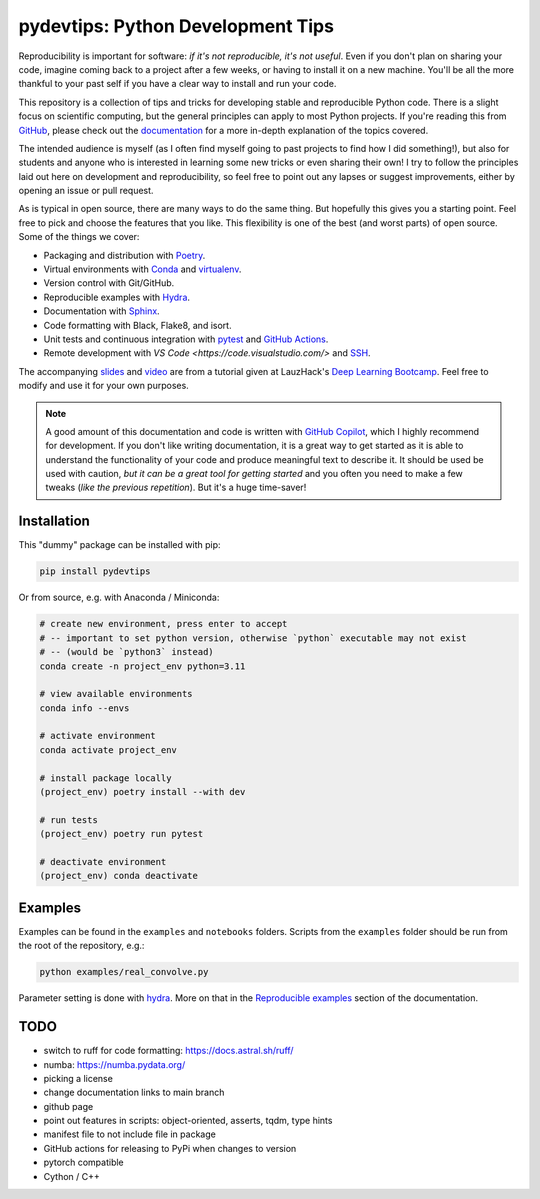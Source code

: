 ***************************************
pydevtips: Python Development Tips
***************************************

.. image:: https://readthedocs.org/projects/pydevtips/badge/?version=latest
    :target: http://pydevtips.readthedocs.io/en/latest/
    :alt: Documentation Status


.. image:: https://github.com/ebezzam/python-dev-tips/actions/workflows/poetry.yml/badge.svg
    :target: https://github.com/ebezzam/python-dev-tips/blob/main/.github/workflows/poetry.yml
    :alt: Unit tests and formatting

.. image:: https://img.shields.io/badge/YouTube-%23FF0000.svg?style=for-the-badge&logo=YouTube&logoColor=white
    :target: https://youtu.be/okxaTuBdDuY?si=5AQ5pOpmsCH8BLt2&t=3803
    :alt: Recording

.. image:: https://img.shields.io/badge/Google_Slides-yellow
    :target: https://docs.google.com/presentation/d/1D1_JywMl2rjaeuVzpykPBOJsDIuwQKGOJB4EFZjej2s/edit#slide=id.g2eaa4b61f15_0_1346
    :alt: Slides


.. .. |ss| raw:: html

..    <strike>

.. .. |se| raw:: html
..    </strike>


Reproducibility is important for software: *if it's not reproducible, it's not useful*. 
Even if you don't plan on sharing your code, imagine 
coming back to a project after a few weeks, or having
to install it on a new machine. You'll be all the more thankful to your
past self if you have a clear way to install and run your code.

This repository is a collection of tips and tricks for developing stable 
and reproducible Python code. There is a slight focus on scientific 
computing, but the general principles can apply to most Python projects.
If you're reading this from `GitHub <https://github.com/ebezzam/python-dev-tips>`_, please check out the 
`documentation <https://pydevtips.readthedocs.io/en/latest/>`_ for a
more in-depth explanation of the topics covered.

The intended audience is myself (as I often find myself going to past
projects to find how I did something!), but also for students and 
anyone who is interested in learning some new tricks or even 
sharing their own! I try to follow the principles laid out here on
development and reproducibility, so feel free to point out any lapses
or suggest improvements, either by opening an issue or pull request.

As is typical in open source, there are many ways to do the same thing.
But hopefully this gives you a starting point. Feel free to pick and 
choose the features that you like. This flexibility is one of the best
(and worst parts) of open source. Some of the things we cover:

* Packaging and distribution with `Poetry <https://python-poetry.org/>`_.
* Virtual environments with `Conda <https://docs.conda.io/en/latest/>`_ and `virtualenv <https://virtualenv.pypa.io/en/latest/>`_.
* Version control with Git/GitHub.
* Reproducible examples with `Hydra <https://hydra.cc/>`_.
* Documentation with `Sphinx <https://www.sphinx-doc.org/en/master/>`_.
* Code formatting with Black, Flake8, and isort.
* Unit tests and continuous integration with `pytest <https://docs.pytest.org/en/stable/>`_ and `GitHub Actions <https://docs.github.com/en/actions/automating-builds-and-tests/building-and-testing-python>`_.
* Remote development with `VS Code <https://code.visualstudio.com/>` and `SSH <https://en.wikipedia.org/wiki/Secure_Shell>`_.

The accompanying 
`slides <https://docs.google.com/presentation/d/1D1_JywMl2rjaeuVzpykPBOJsDIuwQKGOJB4EFZjej2s/edit#slide=id.g2eaa4b61f15_0_1346>`__ 
and `video <https://youtu.be/okxaTuBdDuY?si=5AQ5pOpmsCH8BLt2&t=3803>`__
are from a tutorial given at LauzHack's `Deep Learning Bootcamp <https://github.com/LauzHack/deep-learning-bootcamp>`__. 
Feel free to modify and use it for your own purposes.

.. note::

    A good amount of this documentation and code is written with `GitHub 
    Copilot <https://github.com/features/copilot>`_, which I highly recommend for development. If you don't like
    writing documentation, it is a great way to get started as it is able to 
    understand the functionality of your code and produce meaningful text to describe it. 
    It should be used be used with caution, *but it can be a great tool for getting started*
    and you often you need to make a few tweaks (*like the previous repetition*).
    But it's a huge time-saver!

Installation
============

This "dummy" package can be installed with pip:

.. code:: bash

    pip install pydevtips

Or from source, e.g. with Anaconda / Miniconda:

.. code:: bash

    # create new environment, press enter to accept
    # -- important to set python version, otherwise `python` executable may not exist 
    # -- (would be `python3` instead)
    conda create -n project_env python=3.11

    # view available environments
    conda info --envs

    # activate environment
    conda activate project_env

    # install package locally
    (project_env) poetry install --with dev

    # run tests
    (project_env) poetry run pytest

    # deactivate environment
    (project_env) conda deactivate

Examples
========

Examples can be found in the ``examples`` and ``notebooks`` folders.
Scripts from the ``examples`` folder should be run from the root of the
repository, e.g.:

.. code:: bash

    python examples/real_convolve.py

Parameter setting is done with `hydra <https://hydra.cc/>`_. More on that
in the `Reproducible examples <https://pydevtips.readthedocs.io/en/latest/reproducible.html>`_
section of the documentation.


TODO
====

- switch to ruff for code formatting: https://docs.astral.sh/ruff/
- numba: https://numba.pydata.org/
- picking a license
- change documentation links to main branch
- github page
- point out features in scripts: object-oriented, asserts, tqdm, type hints
- manifest file to not include file in package
- GitHub actions for releasing to PyPi when changes to version
- pytorch compatible
- Cython / C++
